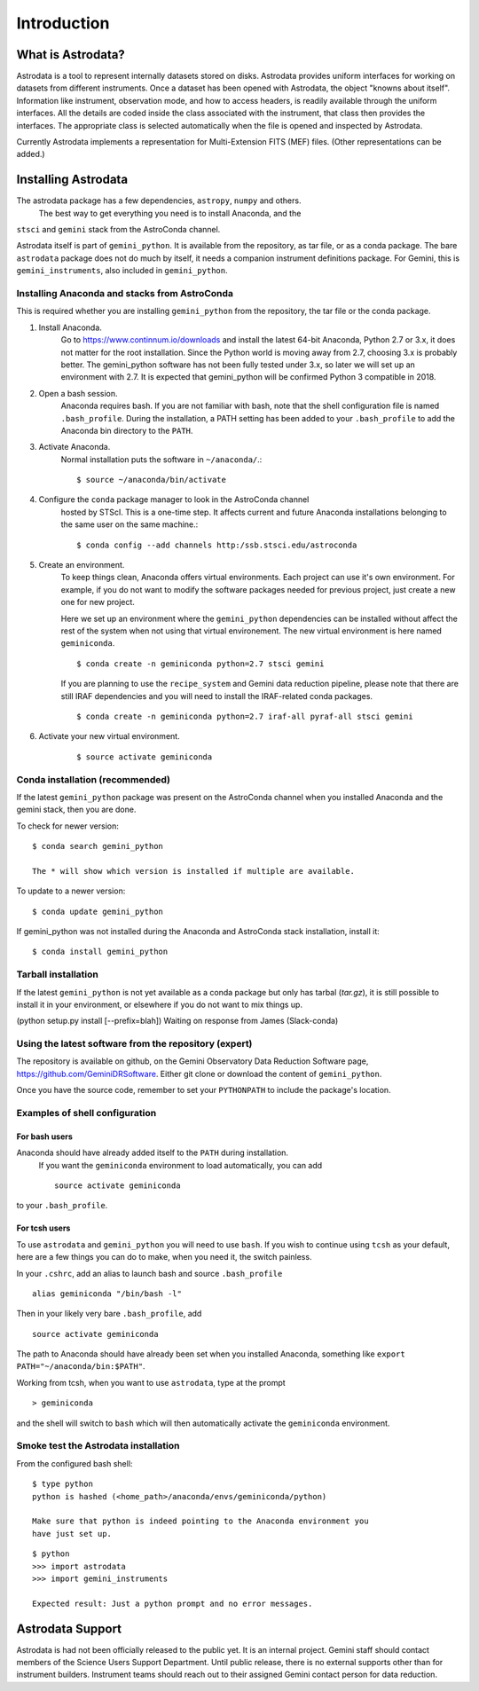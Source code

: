 .. intro.rst

.. _intro:

************
Introduction
************

What is Astrodata?
==================
Astrodata is a tool to represent internally datasets stored on disks.
Astrodata provides uniform interfaces for working on datasets from different
instruments.  Once a dataset has been opened with Astrodata, the object
"knowns about itself".  Information like instrument, observation mode, and how
to access headers, is readily available through the uniform interfaces.  All
the details are coded inside the class associated with the instrument, that
class then provides the interfaces.  The appropriate class is selected
automatically when the file is opened and inspected by Astrodata.

Currently Astrodata implements a representation for Multi-Extension FITS (MEF)
files.  (Other representations can be added.)


.. _install:

Installing Astrodata
====================
The astrodata package has a few dependencies, ``astropy``, ``numpy`` and others.
  The best way to get everything you need is to install Anaconda, and the
``stsci`` and ``gemini`` stack from the AstroConda channel.

Astrodata itself is part of ``gemini_python``.  It is available from the
repository, as tar file, or as a conda package.  The bare ``astrodata`` package
does not do much by itself, it needs a companion instrument definitions
package.   For Gemini, this is ``gemini_instruments``, also included in
``gemini_python``.

Installing Anaconda and stacks from AstroConda
----------------------------------------------
This is required whether you are installing ``gemini_python`` from the
repository, the tar file or the conda package.

#. Install Anaconda.
    Go to https://www.continnum.io/downloads and install the latest 64-bit
    Anaconda, Python 2.7 or 3.x, it does not matter for the root installation.
    Since the Python world is moving away from 2.7, choosing 3.x is
    probably better.   The gemini_python software has not been fully tested
    under 3.x, so later we will set up an environment with 2.7.  It is expected
    that gemini_python will be confirmed Python 3 compatible in 2018.

#. Open a bash session.
    Anaconda requires bash.  If you are not familiar with bash, note that the
    shell configuration file is named ``.bash_profile``.  During the
    installation, a PATH setting has been added to your ``.bash_profile`` to
    add the Anaconda bin directory to the ``PATH``.

#. Activate Anaconda.
    Normal installation puts the software in ``~/anaconda/``.::

    $ source ~/anaconda/bin/activate

#. Configure the ``conda`` package manager to look in the AstroConda channel
    hosted by STScI.  This is a one-time step.  It affects current and future
    Anaconda installations belonging to the same user on the same machine.::

    $ conda config --add channels http:/ssb.stsci.edu/astroconda


#. Create an environment.
    To keep things clean, Anaconda offers virtual environments.  Each project
    can use it's own environment.  For example, if you do not want to modify
    the software packages needed for previous project, just create a new one
    for new project.

    Here we set up an environment where the ``gemini_python`` dependencies can
    be installed without affect the rest of the system when not using that
    virtual environement.  The new virtual environment is here named
    ``geminiconda``.
    ::

    $ conda create -n geminiconda python=2.7 stsci gemini

    If you are planning to use the ``recipe_system`` and Gemini data reduction
    pipeline, please note that there are still IRAF dependencies and you will
    need to install the IRAF-related conda packages.
    ::

    $ conda create -n geminiconda python=2.7 iraf-all pyraf-all stsci gemini

#. Activate your new virtual environment.
    ::

    $ source activate geminiconda


Conda installation (recommended)
--------------------------------
If the latest ``gemini_python`` package was present on the AstroConda channel
when you installed Anaconda and the gemini stack, then you are done.

To check for newer version::

    $ conda search gemini_python

    The * will show which version is installed if multiple are available.

To update to a newer version::

    $ conda update gemini_python


If gemini_python was not installed during the Anaconda and AstroConda stack
installation, install it::

    $ conda install gemini_python

Tarball installation
--------------------
If the latest ``gemini_python`` is not yet available as a conda package but
only has tarbal (`tar.gz`), it is still possible to install it in your
environment, or elsewhere if you do not want to mix things up.


(python setup.py install [--prefix=blah])  Waiting on response from James
(Slack-conda)


Using the latest software from the repository (expert)
------------------------------------------------------
The repository is available on github, on the Gemini Observatory Data
Reduction Software page, https://github.com/GeminiDRSoftware.   Either git
clone or download the content of ``gemini_python``.

Once you have the source code, remember to set your ``PYTHONPATH`` to include
the package's location.

Examples of shell configuration
-------------------------------

For bash users
++++++++++++++
Anaconda should have already added itself to the ``PATH`` during installation.
 If you want the ``geminiconda`` environment to load automatically, you can
 add ::

    source activate geminiconda

to your ``.bash_profile``.

For tcsh users
++++++++++++++
To use ``astrodata`` and ``gemini_python`` you will need to use ``bash``. If
you wish to continue using ``tcsh`` as your default, here are a few things you
can do to make, when you need it, the switch painless.

In your ``.cshrc``, add an alias to launch bash and source ``.bash_profile`` ::

    alias geminiconda "/bin/bash -l"

Then in your likely very bare ``.bash_profile``, add ::

    source activate geminiconda

The path to Anaconda should have already been set when you installed Anaconda,
something like ``export PATH="~/anaconda/bin:$PATH"``.

Working from tcsh, when you want to use ``astrodata``, type at the prompt ::

    > geminiconda

and the shell will switch to ``bash`` which will then automatically activate
the ``geminiconda`` environment.


Smoke test the Astrodata installation
-------------------------------------
From the configured bash shell::

    $ type python
    python is hashed (<home_path>/anaconda/envs/geminiconda/python)

    Make sure that python is indeed pointing to the Anaconda environment you
    have just set up.

::

    $ python
    >>> import astrodata
    >>> import gemini_instruments

    Expected result: Just a python prompt and no error messages.


Astrodata Support
=================
Astrodata is had not been officially released to the public yet.  It is an
internal project.  Gemini staff should contact members of the Science Users
Support Department.  Until public release, there is no external supports other
than for instrument builders.  Instrument teams should reach out to their
assigned Gemini contact person for data reduction.